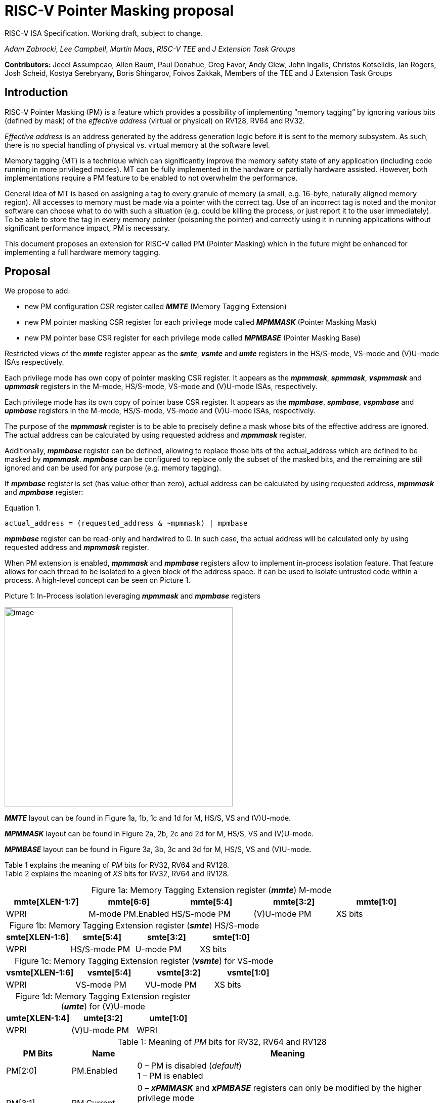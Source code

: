 [[risc-v-pointer-masking-proposal]]

# RISC-V Pointer Masking proposal

RISC-V ISA Specification. Working draft, subject to change.

_Adam Zabrocki_, _Lee Campbell_, _Martin Maas_, _RISC-V TEE_ and _J Extension Task Groups_

**Contributors: ** Jecel Assumpcao, Allen Baum, Paul Donahue, Greg Favor, Andy Glew, John Ingalls, Christos Kotselidis, Ian Rogers, Josh Scheid, Kostya Serebryany, Boris Shingarov, Foivos Zakkak, Members of the TEE and J Extension Task Groups

[[introduction]]
## Introduction

RISC-V Pointer Masking (PM) is a feature which provides a possibility of implementing “memory tagging” by ignoring various bits (defined by mask) of the [.underline]#_effective address_# (virtual or physical) on RV128, RV64 and RV32.

[.underline]#_Effective address_# is an address generated by the address generation logic before it is sent to the memory subsystem. As such, there is no special handling of physical vs. virtual memory at the software level.

Memory tagging (MT) is a technique which can significantly improve the memory safety state of any application (including code running in more privileged modes). MT can be fully implemented in the hardware or partially hardware assisted. However, both implementations require a PM feature to be enabled to not overwhelm the performance.

General idea of MT is based on assigning a tag to every granule of memory (a small, e.g. 16-byte, naturally aligned memory region). All accesses to memory must be made via a pointer with the correct tag. Use of an incorrect tag is noted and the monitor software can choose what to do with such a situation (e.g. could be killing the process, or just report it to the user immediately). To be able to store the tag in every memory pointer (poisoning the pointer) and correctly using it in running applications without significant performance impact, PM is necessary.

This document proposes an extension for RISC-V called PM (Pointer Masking) which in the future might be enhanced for implementing a full hardware memory tagging.

[[proposal]]
## Proposal

We propose to add:

* new PM configuration CSR register called _**MMTE**_ (Memory Tagging Extension)
* new PM pointer masking CSR register for each privilege mode called _**MPMMASK**_ (Pointer Masking Mask)
* new PM pointer base CSR register for each privilege mode called _**MPMBASE**_ (Pointer Masking Base)

Restricted views of the _**mmte**_ register appear as the _**smte**_, _**vsmte**_ and _**umte**_ registers in the HS/S-mode, VS-mode and (V)U-mode ISAs respectively.

Each privilege mode has own copy of pointer masking CSR register. It appears as the _**mpmmask**_, _**spmmask**_, _**vspmmask**_ and _**upmmask**_ registers in the M-mode, HS/S-mode, VS-mode and (V)U-mode ISAs, respectively.

Each privilege mode has its own copy of pointer base CSR register. It appears as the _**mpmbase**_, _**spmbase**_, _**vspmbase**_ and _**upmbase**_ registers in the M-mode, HS/S-mode, VS-mode and (V)U-mode ISAs, respectively.

The purpose of the _**mpmmask**_ register is to be able to precisely define a mask whose bits of the effective address are ignored. The actual address can be calculated by using requested address and _**mpmmask**_ register.

Additionally, _**mpmbase**_ register can be defined, allowing to replace those bits of the actual_address which are defined to be masked by _**mpmmask**_. _**mpmbase**_ can be configured to replace only the subset of the masked bits, and the remaining are still ignored and can be used for any purpose (e.g. memory tagging).

If _**mpmbase**_ register is set (has value other than zero), actual address can be calculated by using requested address, _**mpmmask**_ and _**mpmbase**_ register:

[source]
.Equation 1.
----
actual_address = (requested_address & ~mpmmask) | mpmbase
----

_**mpmbase**_ register can be read-only and hardwired to 0. In such case, the actual address will be calculated only by using requested address and _**mpmmask**_ register.

When PM extension is enabled, _**mpmmask**_ and _**mpmbase**_ registers allow to implement in-process isolation feature. That feature allows for each thread to be isolated to a given block of the address space. It can be used to isolate untrusted code within a process. A high-level concept can be seen on Picture 1.

.Picture 1: In-Process isolation leveraging _**mpmmask**_ and _**mpmbase**_ registers
image:media/image1.png[image,width=451,height=394]

_**MMTE**_ layout can be found in Figure 1a, 1b, 1c and 1d for M, HS/S, VS and (V)U-mode. +

_**MPMMASK**_ layout can be found in Figure 2a, 2b, 2c and 2d for M, HS/S, VS and (V)U-mode. +

_**MPMBASE**_ layout can be found in Figure 3a, 3b, 3c and 3d for M, HS/S, VS and (V)U-mode. +

Table 1 explains the meaning of _PM_ bits for RV32, RV64 and RV128. +
Table 2 explains the meaning of _XS_ bits for RV32, RV64 and RV128. +

:table-caption!:

[%header, cols=5*]
.Figure 1a: Memory Tagging Extension register (_**mmte**_) M-mode
,===
mmte[XLEN-1:7],mmte[6:6],mmte[5:4],mmte[3:2],mmte[1:0]
WPRI,M-mode PM.Enabled,HS/S-mode PM,(V)U-mode PM,XS bits
,===

[%header, cols=4*]
.Figure 1b: Memory Tagging Extension register (_**smte**_) HS/S-mode
,===
smte[XLEN-1:6],smte[5:4],smte[3:2],smte[1:0]
WPRI,HS/S-mode PM,U-mode PM,XS bits
,===

[%header, cols=4*]
.Figure 1c: Memory Tagging Extension register (_**vsmte**_) for VS-mode
,===
vsmte[XLEN-1:6],vsmte[5:4],vsmte[3:2],vsmte[1:0]
WPRI,VS-mode PM,VU-mode PM,XS bits
,===

[%header, cols=3*]
.Figure 1d: Memory Tagging Extension register (_**umte**_) for (V)U-mode
,===
umte[XLEN-1:4],umte[3:2],umte[1:0]
WPRI,(V)U-mode PM,WPRI
,===

[cols="15%,15%,70%", options="header"]
.Table 1: Meaning of _PM_ bits for RV32, RV64 and RV128
|===========================================================================================================================
^|*PM Bits* ^|*Name* ^|*Meaning*
^.^| PM[2:0] ^.^| PM.Enabled |

  0 – PM is disabled (_default_) +
  1 – PM is enabled

^.^| PM[3:1] ^.^| PM.Current |

 0 – _**xPMMASK**_ and _**xPMBASE**_ registers can only be modified by the higher privilege mode +
 1 – _**xPMMASK**_ and _**xPMBASE**_ registers can be modified by the same privilege mode

|===========================================================================================================================

[cols="15%,70%", options="header"]
.Table 2: Meaning of _XS_ bits for RV32, RV64 and RV128
|===========================================================================================================================
^|*Status* ^|*Meaning*
^.^| 0 | PM extension is not used
^.^| 1 | _**xMTE**_ CSR is modified but not _**xPMMASK**_ neither _**xPMBASE**_
^.^| 2 | _**xMTE**_ and _**xPMMASK**_ CSRs are modified but not _**xPMBASE**_
^.^| 3 | All PM CSRs are modified (_**xMTE**_, _**xPMMASK**_ and _**xPMBASE**_)
|===========================================================================================================================

[%header, cols=1*]
.Figure 2a: Memory Tagging Extension register (_**mpmmask**_) for M-mode
,===
mpmmask[XLEN-1:0]
MASK
,===

[%header, cols=1*]
.Figure 2b: Memory Tagging Extension register (_**spmmask**_) for HS/S-mode
,===
spmmask[XLEN-1:0]
MASK
,===

[%header, cols=1*]
.Figure 2c: Memory Tagging Extension register (_**vspmmask**_) for VS-mode
,===
vspmmask[XLEN-1:0]
MASK
,===

[%header, cols=1*]
.Figure 2d: Memory Tagging Extension register (_**upmmask**_) for (V)U-mode
,===
upmmask[XLEN-1:0]
MASK
,===

//-

[%header, cols=1*]
.Figure 3a: Memory Tagging Extension register (_**mpmbase**_) for M-mode
,===
mpmbase[XLEN-1:0]
BASE
,===

[%header, cols=1*]
.Figure 3b: Memory Tagging Extension register (_**spmbase**_) for HS/S-mode
,===
spmbase[XLEN-1:0]
BASE
,===

[%header, cols=1*]
.Figure 3c: Memory Tagging Extension register (_**vspmbase**_) for VS-mode
,===
vspmbase[XLEN-1:0]
BASE
,===

[%header, cols=1*]
.Figure 3d: Memory Tagging Extension register (_**upmbase**_) for (V)U-mode
,===
upmbase[XLEN-1:0]
BASE
,===


[[explanation]]
## Explanation

_**xMTE**_ register fulfills two-fold function:

1. Can only be programmable by more privileged mode (unless PM.Current bit is enabled) +
2. Performs status register function for the current privilege mode +

_XS_ bits from **_MMTE_** register are only accessible in M, S and VS-mode. _XS_ field encodes the status of Pointer Masking extension in U and VU-mode. These bits can be checked by a context switch routine to quickly determine whether a state save or restore is required. XS field is automatically updated by the hardware when PM CSR registers are modified. Privileged code can directly modified XS bits to restore previousle save XS status (e.g. by the context restore routine).
_XS_ bits in M-mode are desired for implementation without S-mode for determining how to perform context switch in U-mode. Otherwise, _XS_ bits in M-mode might mirror _XS_ bits in (V)S-mode or can be hardwired to 0.

_PM_ bits from **_MMTE_** register are accessible in all modes ((V)U/VS/HS/S/M) and can be read to query if the PM feature is currently enforced. By default, only higher privileged code can set the value for _PM_ bits. However, higher privileged code can enable _PM.Current_ bit for lower privileged code. In such scenario, current privilege code has a possibility to self-manage its own configuration of _PM_ bits.

By default, the current CPU mode is using _**xPMMASK**_, _**xPMBASE**_ and _PM_ bits corresponding to it. When CPU is switching the mode, corresponding pair of _**xPMMASK**_, _**xPMBASE**_ and _PM_ bits are used.
Special carefulness is necessary when VU and U mode are available. If virtualization extension is enabled, and hypervisor is not using _**xPMMASK**_ / _**xPMBASE**_ CSRs for its U-mode then context switches these registers when it context switches between VMs.
If a hypervisor is using _**xPMMASK**_ / _**xPMBASE**_ CSRs for its U-mode, then it switches in its own pair before dropping down to U-mode. Later, HS/S-mode context switches in the pair for the VM that it returns to.

If higher privileged code needs to use _**xPMMASK**_ and _**xPMBASE**_ from the lower privilege mode, there are two possible solutions: +
1. Emulate equation 1. purely in software using _**xPMMASK**_ and  _**xPMBASE**_ CSRs from the desired privilege mode. +
2. If PM.Current is enabled it is possible to save the state of the current _**xPMMASK**_ and _**xPMBASE**_ CSRs and temporarily replace them with the desired one. At the end, original values can be restored. +


_**MPMMASK**_ register fully two-fold function:

1.  Based on PM bits configuration, it can be programmable by the higher privilege mode or by the current privilege mode +
2.  Performs status register function for the current privilege mode +

_**MPMBASE**_ register fully two-fold function:

1.  Based on PM bits configuration, it can be programmable by the higher privilege mode or by the current privilege mode
2.  Performs status register function for the current privilege mode

Any write access would be ignored if performed to the current _**xPMMASK**_, _**xPMBASE**_ and **_MMTE_** CSR registers and PM.Current is disabled. +

PM extension allows various flavors of implementation. If PM is not desired in specific RISC-V mode, appropriate CSRs could be read-only and hardwired to 0.